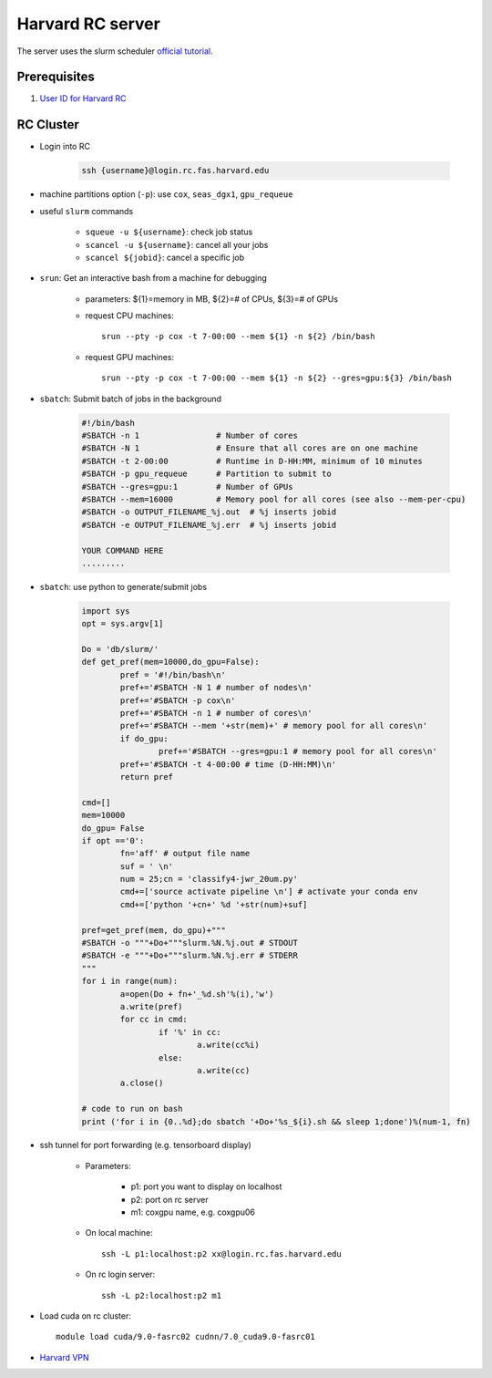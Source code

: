 Harvard RC server
=======================
The server uses the slurm scheduler `official tutorial <https://www.rc.fas.harvard.edu/resources/running-jobs/>`_.

Prerequisites
---------------------

#. `User ID for Harvard RC <https://www.rc.fas.harvard.edu/resources/access-and-login/>`_ 


RC Cluster
---------------------

- Login into RC 

    .. code-block:: none
    
        ssh {username}@login.rc.fas.harvard.edu

- machine partitions option (``-p``): use ``cox``, ``seas_dgx1``, ``gpu_requeue``

- useful ``slurm`` commands

    - ``squeue -u ${username}``: check job status
    - ``scancel -u ${username}``: cancel all your jobs
    - ``scancel ${jobid}``: cancel a specific job

- ``srun``: Get an interactive bash from a machine for debugging 

    - parameters: ${1}=memory in MB, ${2}=# of CPUs, ${3}=# of GPUs
    - request CPU machines::
        
        srun --pty -p cox -t 7-00:00 --mem ${1} -n ${2} /bin/bash

    - request GPU machines::
      
        srun --pty -p cox -t 7-00:00 --mem ${1} -n ${2} --gres=gpu:${3} /bin/bash

- ``sbatch``: Submit batch of jobs in the background 

    .. code-block:: none

        #!/bin/bash
        #SBATCH -n 1                # Number of cores
        #SBATCH -N 1                # Ensure that all cores are on one machine
        #SBATCH -t 2-00:00          # Runtime in D-HH:MM, minimum of 10 minutes
        #SBATCH -p gpu_requeue      # Partition to submit to
        #SBATCH --gres=gpu:1        # Number of GPUs
        #SBATCH --mem=16000         # Memory pool for all cores (see also --mem-per-cpu) 
        #SBATCH -o OUTPUT_FILENAME_%j.out  # %j inserts jobid
        #SBATCH -e OUTPUT_FILENAME_%j.err  # %j inserts jobid
        
        YOUR COMMAND HERE
        .........

- ``sbatch``: use python to generate/submit jobs

	.. code-block:: python

		import sys
		opt = sys.argv[1]

		Do = 'db/slurm/'
		def get_pref(mem=10000,do_gpu=False):
			pref = '#!/bin/bash\n'
			pref+='#SBATCH -N 1 # number of nodes\n'
			pref+='#SBATCH -p cox\n'
			pref+='#SBATCH -n 1 # number of cores\n'
			pref+='#SBATCH --mem '+str(mem)+' # memory pool for all cores\n'
			if do_gpu:
				pref+='#SBATCH --gres=gpu:1 # memory pool for all cores\n'
			pref+='#SBATCH -t 4-00:00 # time (D-HH:MM)\n'
			return pref

		cmd=[]
		mem=10000
		do_gpu= False
		if opt =='0': 
			fn='aff' # output file name
			suf = ' \n'
			num = 25;cn = 'classify4-jwr_20um.py'
			cmd+=['source activate pipeline \n'] # activate your conda env
			cmd+=['python '+cn+' %d '+str(num)+suf]

		pref=get_pref(mem, do_gpu)+"""
		#SBATCH -o """+Do+"""slurm.%N.%j.out # STDOUT
		#SBATCH -e """+Do+"""slurm.%N.%j.err # STDERR
		"""
		for i in range(num):
			a=open(Do + fn+'_%d.sh'%(i),'w')
			a.write(pref)
			for cc in cmd:
				if '%' in cc:
					a.write(cc%i)
				else:
					a.write(cc)
			a.close()

		# code to run on bash
		print ('for i in {0..%d};do sbatch '+Do+'%s_${i}.sh && sleep 1;done')%(num-1, fn)


- ssh tunnel for port forwarding (e.g. tensorboard display)

    - Parameters:

        - p1: port you want to display on localhost
        - p2: port on rc server
        - m1: coxgpu name, e.g. coxgpu06

    - On local machine::
      
        ssh -L p1:localhost:p2 xx@login.rc.fas.harvard.edu

    - On rc login server:: 
      
        ssh -L p2:localhost:p2 m1

- Load cuda on rc cluster::
  
    module load cuda/9.0-fasrc02 cudnn/7.0_cuda9.0-fasrc01

- `Harvard VPN <https://docs.rc.fas.harvard.edu/kb/vpn-setup/#VPN_Software_Installation/>`_ 
